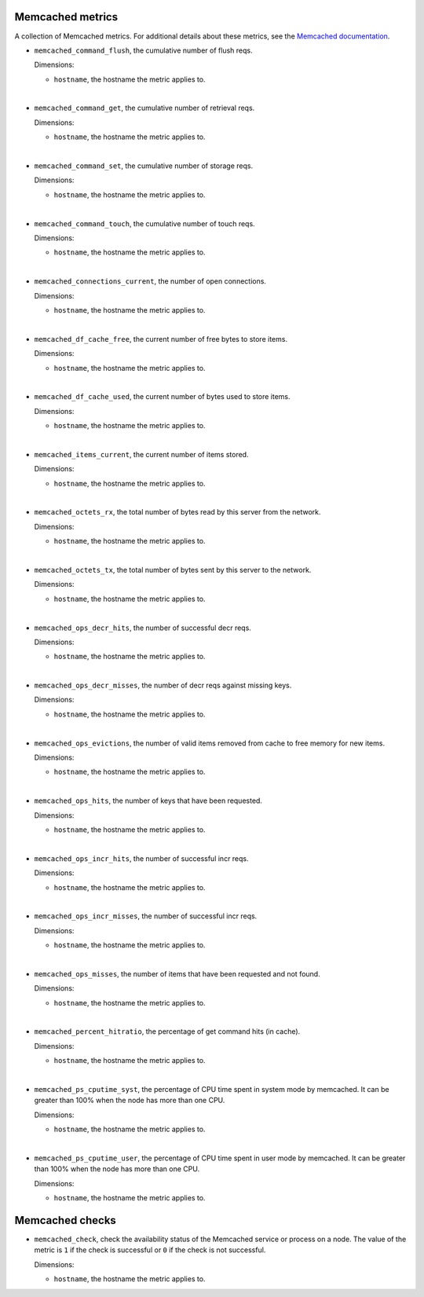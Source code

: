 Memcached metrics
^^^^^^^^^^^^^^^^^
.. _memcached_metrics:

A collection of Memcached metrics. For additional details about these
metrics, see the `Memcached documentation <https://github.com/memcached/memcached/blob/master/doc/protocol.txt#L488>`_.

* ``memcached_command_flush``, the cumulative number of flush reqs.

  Dimensions:

  - ``hostname``, the hostname the metric applies to.

|

* ``memcached_command_get``, the cumulative number of retrieval reqs.

  Dimensions:

  - ``hostname``, the hostname the metric applies to.
 
|
 
* ``memcached_command_set``, the cumulative number of storage reqs.

  Dimensions:

  - ``hostname``, the hostname the metric applies to.
  
|

* ``memcached_command_touch``, the cumulative number of touch reqs.

  Dimensions:

  - ``hostname``, the hostname the metric applies to.
  
|

* ``memcached_connections_current``, the number of open connections.

  Dimensions:

  - ``hostname``, the hostname the metric applies to.
  
|

* ``memcached_df_cache_free``, the current number of free bytes to store items.

  Dimensions:

  - ``hostname``, the hostname the metric applies to.
 
|
 
* ``memcached_df_cache_used``, the current number of bytes used to store items.

  Dimensions:

  - ``hostname``, the hostname the metric applies to.
  
|

* ``memcached_items_current``, the current number of items stored.

  Dimensions:

  - ``hostname``, the hostname the metric applies to.
  
|

* ``memcached_octets_rx``, the total number of bytes read by this server from
  the network.

  Dimensions:

  - ``hostname``, the hostname the metric applies to.
  
|

* ``memcached_octets_tx``, the total number of bytes sent by this server to
  the network.

  Dimensions:

  - ``hostname``, the hostname the metric applies to.
  
|

* ``memcached_ops_decr_hits``, the number of successful decr reqs.

  Dimensions:

  - ``hostname``, the hostname the metric applies to.
  
|

* ``memcached_ops_decr_misses``, the number of decr reqs against missing keys.

  Dimensions:

  - ``hostname``, the hostname the metric applies to.
  
|

* ``memcached_ops_evictions``, the number of valid items removed from cache to
  free memory for new items.

  Dimensions:

  - ``hostname``, the hostname the metric applies to.
  
|

* ``memcached_ops_hits``, the number of keys that have been requested.

  Dimensions:

  - ``hostname``, the hostname the metric applies to.
  
|

* ``memcached_ops_incr_hits``, the number of successful incr reqs.

  Dimensions:

  - ``hostname``, the hostname the metric applies to.
  
|

* ``memcached_ops_incr_misses``, the number of successful incr reqs.

  Dimensions:

  - ``hostname``, the hostname the metric applies to.
  
|

* ``memcached_ops_misses``, the number of items that have been requested and
  not found.

  Dimensions:

  - ``hostname``, the hostname the metric applies to.
  
|

* ``memcached_percent_hitratio``, the percentage of get command hits (in cache).

  Dimensions:

  - ``hostname``, the hostname the metric applies to.
  
|

* ``memcached_ps_cputime_syst``, the percentage of CPU time spent in system
  mode by memcached. It can be greater than 100% when the node has more than
  one CPU.

  Dimensions:

  - ``hostname``, the hostname the metric applies to.
  
|

* ``memcached_ps_cputime_user``, the percentage of CPU time spent in user mode
  by memcached. It can be greater than 100% when the node has more than one CPU.

  Dimensions:

  - ``hostname``, the hostname the metric applies to.
  
Memcached checks
^^^^^^^^^^^^^^^^
.. _memcached_checks:

* ``memcached_check``, check the availability status of the Memcached service or process
  on a node. The value of the metric is ``1`` if the check is successful or ``0`` if the
  check is not successful.
  
  Dimensions:

  - ``hostname``, the hostname the metric applies to.